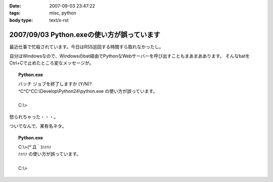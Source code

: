 :date: 2007-09-03 23:47:22
:tags: misc, python
:body type: text/x-rst

===========================================
2007/09/03 Python.exeの使い方が誤っています
===========================================

最近仕事で忙殺されています。今日はRSS巡回する時間すら取れなかったし。

自分はWindowsなので、Windowsのbat経由でPythonなWebサーバーを呼び出すこともまあまああります。
そんなbatをCtrl+Cで止めたところ変なメッセージが。

.. topic:: Python.exe
  :class: dos

  | バッチ ジョブを終了しますか (Y/N)?
  | ^C^C^CC:\\Develop\\Python24\\python.exe の使い方が誤っています。
  |
  | C:\\> 

怒られちゃった・・・。

ついでなんで、某有名ネタ。

.. topic:: Python.exe
  :class: dos

  | C:\\>(\*´Д｀)ﾊｧﾊｧ
  | ﾊｧﾊｧ の使い方が誤っています。
  | 
  | C:\\>


.. :extend type: text/html
.. :extend:

